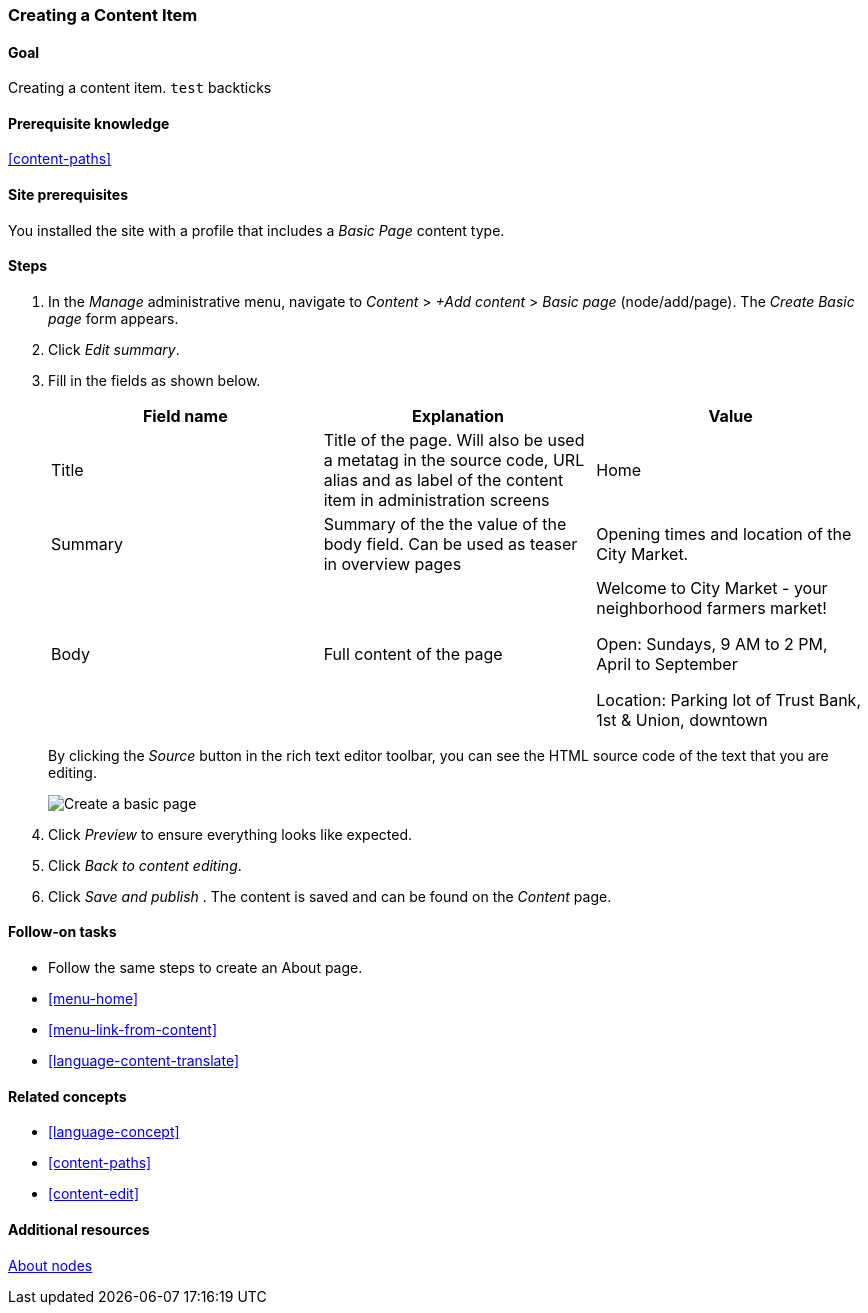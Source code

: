 [[content-create]]

=== Creating a Content Item

(((Content item,creating)))
(((Basic page,creating)))
(((Homepage,creating)))

==== Goal

Creating a content item. `test` backticks

==== Prerequisite knowledge

<<content-paths>>

==== Site prerequisites

You installed the site with a profile that includes a _Basic Page_ content
type.

==== Steps

. In the _Manage_ administrative menu, navigate to _Content_ > _+Add content_ >
_Basic page_ (node/add/page). The _Create Basic page_ form appears.

. Click _Edit summary_.

. Fill in the fields as shown below.
+
[width="100%",frame="topbot",options="header"]
|================================
| Field name | Explanation| Value
| Title | Title of the page. Will also be used a metatag in the source code,
 URL alias and as label of the content item in administration screens | Home
| Summary | Summary of the the value of the body field. Can be used as teaser
in overview pages | Opening times and location of the City Market.
| Body | Full content of the page | Welcome to City Market - your neighborhood
farmers market!

Open: Sundays, 9 AM to 2 PM, April to September

Location: Parking lot of Trust Bank, 1st & Union, downtown
|URL path settings, URL alias|/home
|================================
+
By clicking the _Source_ button in the rich text editor toolbar, you can see the
HTML source code of the text that you are editing.
+
// Go to node/add/page
image:images/content-create-create-basic-page.png["Create a basic page"]

[start=4]
. Click _Preview_ to ensure everything looks like expected.

. Click _Back to content editing_.

. Click _Save and publish_ . The content is saved and can be found on the
_Content_ page.

==== Follow-on tasks

* Follow the same steps to create an About page.
* <<menu-home>>
* <<menu-link-from-content>>
* <<language-content-translate>>

==== Related concepts

* <<language-concept>>
* <<content-paths>>
* <<content-edit>>

==== Additional resources

https://www.drupal.org/documentation/modules/node[About nodes]
